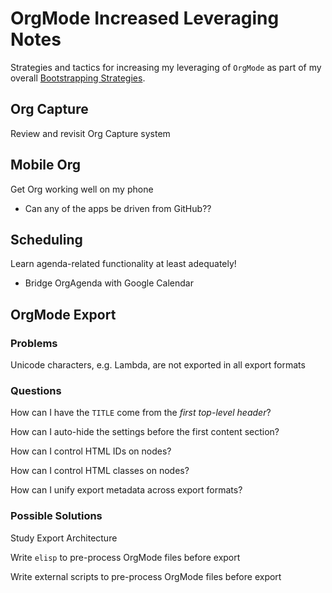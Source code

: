 * OrgMode Increased Leveraging Notes

Strategies and tactics for increasing my leveraging of =OrgMode= 
as part of my overall [[file:/home/greg/Notes/Bootstrapping/bootstrapping-notes.org][Bootstrapping Strategies]].

** Org Capture

Review and revisit Org Capture system

** Mobile Org

Get Org working well on my phone
- Can any of the apps be driven from GitHub??

** Scheduling

Learn agenda-related functionality at least adequately!
- Bridge OrgAgenda with Google Calendar

** OrgMode Export

*** Problems

Unicode characters, e.g. Lambda, are not exported in all
export formats

*** Questions

How can I have the =TITLE= come from the /first top-level header/?

How can I auto-hide the settings before the first content section?

How can I control HTML IDs on nodes?

How can I control HTML classes on nodes?

How can I unify export metadata across export formats?

*** Possible Solutions

Study Export Architecture

Write =elisp= to pre-process OrgMode files before export

Write external scripts to pre-process OrgMode files before export
